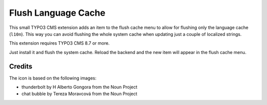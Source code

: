 ====================
Flush Language Cache
====================

This small TYPO3 CMS extension adds an item to the flush cache menu to allow for
flushing only the language cache (``l10n``). This way you can avoid flushing the
whole system cache when updating just a couple of localized strings.

This extension requires TYPO3 CMS 8.7 or more.

Just install it and flush the system cache. Reload the backend and the new
item will appear in the flush cache menu.

Credits
-------

The icon is based on the following images:

* thunderbolt by H Alberto Gongora from the Noun Project
* chat bubble by Tereza Moravcová from the Noun Project
